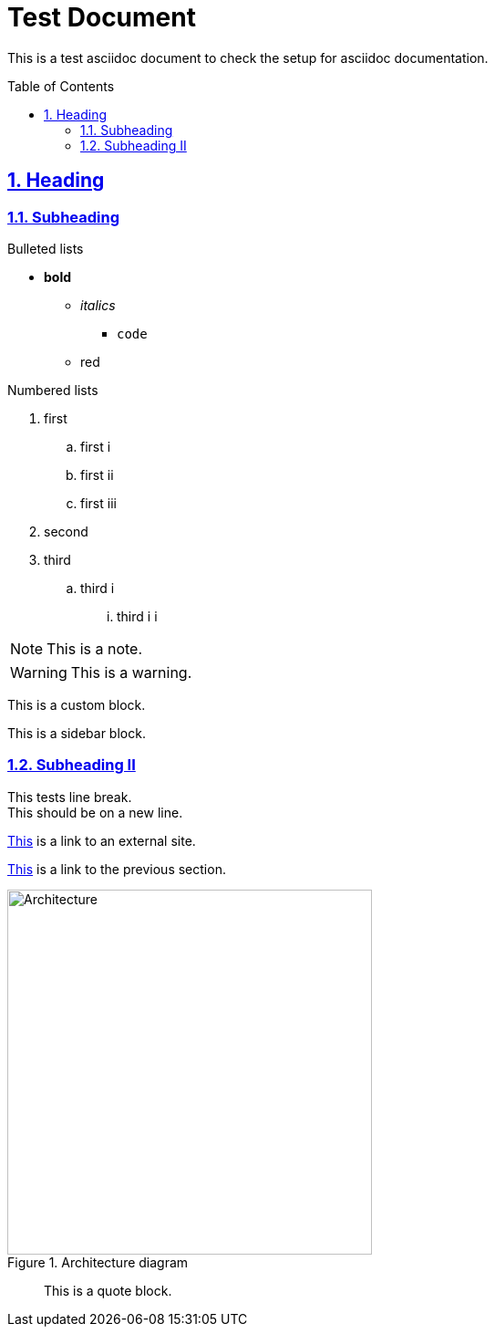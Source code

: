 = Test Document
:toc:
:toc-placement: preamble
:numbered:
:sectlinks:
:linkcss:
:stylesheet: gh-pages.css
:imagesdir: images
:icons: font

This is a test asciidoc document to check the setup for asciidoc documentation.

== Heading

=== Subheading

.Bulleted lists
* *bold*
** _italics_
*** `code`
** [red]#red#

.Numbered lists
. first
.. first i
.. first ii
.. first iii
. second
. third
.. third i
... third i i

[NOTE]
====
This is a note.
====

[WARNING]
====
This is a warning.
====

[role="details"]
****
This is a custom block.
****


****
This is a sidebar block.
****

=== Subheading II

This tests line break. +
This should be on a new line.

http://google.com[This] is a link to an external site.

<<_subheading, This>> is a link to the previous section.

image::Architecture.png[title="Architecture diagram", width="400"]
____
This is a quote block.
____
